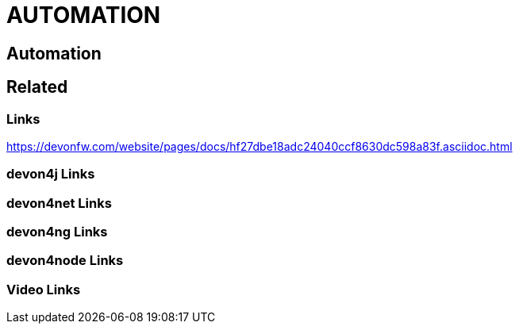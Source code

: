 = AUTOMATION

[.directory]
== Automation

[.links-to-files]
== Related

[.common-links]
=== Links

https://devonfw.com/website/pages/docs/hf27dbe18adc24040ccf8630dc598a83f.asciidoc.html

[.devon4j-links]
=== devon4j Links

[.devon4net-links]
=== devon4net Links

[.devon4ng-links]
=== devon4ng Links

[.devon4node-links]
=== devon4node Links

[.videos-links]
=== Video Links

